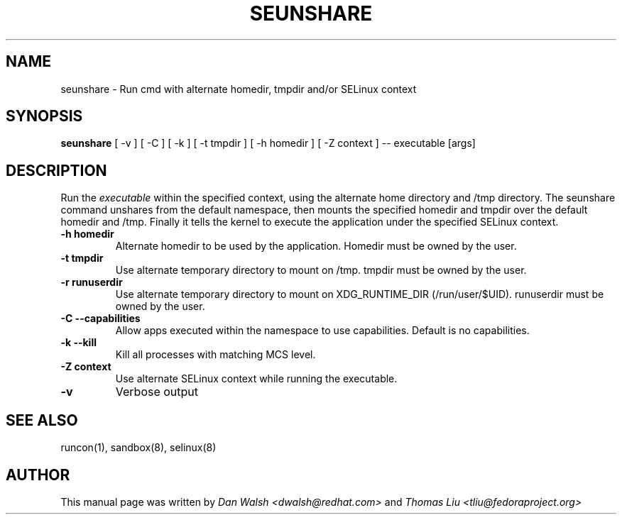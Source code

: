 .TH SEUNSHARE "8" "May 2010" "seunshare" "User Commands"
.SH NAME
seunshare \- Run cmd with alternate homedir, tmpdir and/or SELinux context
.SH SYNOPSIS
.B seunshare
[ -v ] [ -C ] [ -k ] [ -t tmpdir ] [ -h homedir ] [ -Z context ] -- executable [args]
.br
.SH DESCRIPTION
.PP
Run the
.I executable
within the specified context, using the alternate home directory and /tmp directory.  The seunshare command unshares from the default namespace, then mounts the specified homedir and tmpdir over the default homedir and /tmp. Finally it tells the kernel to execute the application under the specified SELinux context.

.TP
\fB\-h homedir\fR
Alternate homedir to be used by the application.  Homedir must be owned by the user.
.TP
\fB\-t\ tmpdir
Use alternate temporary directory to mount on /tmp.  tmpdir must be owned by the user.
.TP
\fB\-r\ runuserdir
Use alternate temporary directory to mount on XDG_RUNTIME_DIR (/run/user/$UID). runuserdir must be owned by the user.
.TP
\fB\-C --capabilities\fR
Allow apps executed within the namespace to use capabilities.  Default is no capabilities.
.TP
\fB\-k --kill\fR
Kill all processes with matching MCS level.
.TP
\fB\-Z\ context
Use alternate SELinux context while running the executable.
.TP
\fB\-v\fR
Verbose output
.SH "SEE ALSO"
.TP
runcon(1), sandbox(8), selinux(8)
.PP
.SH AUTHOR
This manual page was written by
.I Dan Walsh <dwalsh@redhat.com>
and
.I Thomas Liu <tliu@fedoraproject.org>
